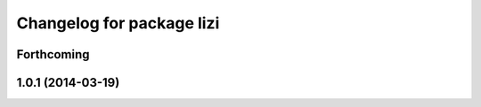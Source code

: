^^^^^^^^^^^^^^^^^^^^^^^^^^
Changelog for package lizi
^^^^^^^^^^^^^^^^^^^^^^^^^^

Forthcoming
-----------

1.0.1 (2014-03-19)
------------------


